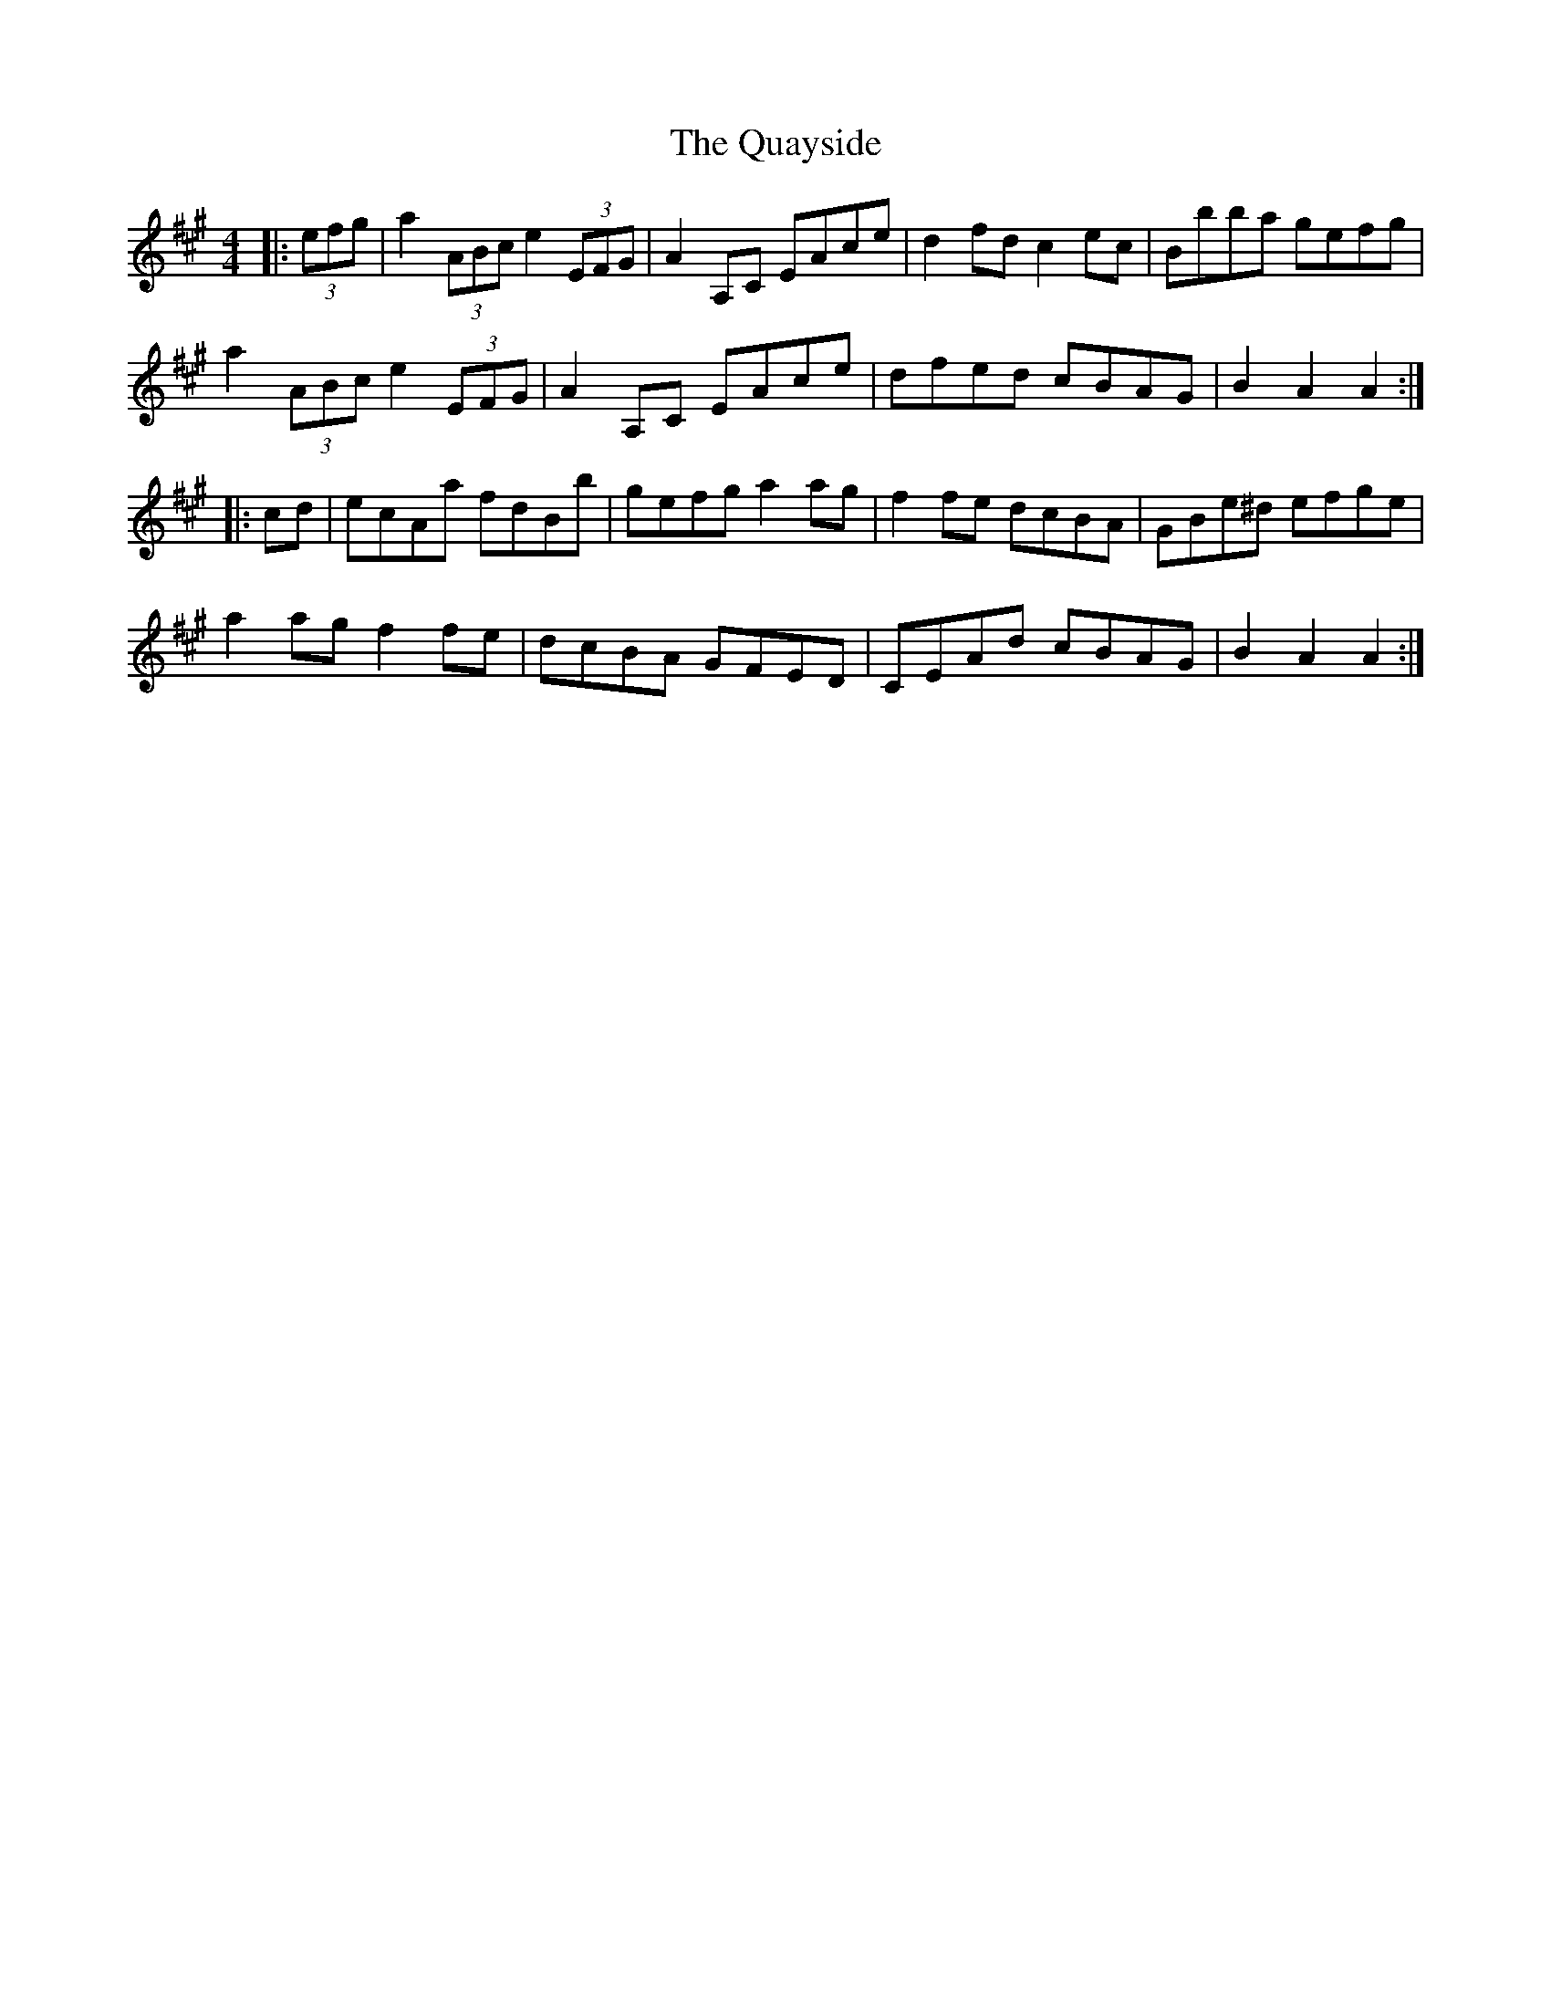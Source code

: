 X: 33330
T: Quayside, The
R: hornpipe
M: 4/4
K: Amajor
|:(3efg|a2 (3ABc e2 (3EFG|A2A,C EAce|d2fd c2ec|Bbba gefg|
a2 (3ABc e2 (3EFG|A2A,C EAce|dfed cBAG|B2A2 A2:|
|:cd|ecAa fdBb|gefg a2ag|f2fe dcBA|GBe^d efge|
a2ag f2fe|dcBA GFED|CEAd cBAG|B2A2 A2:|

